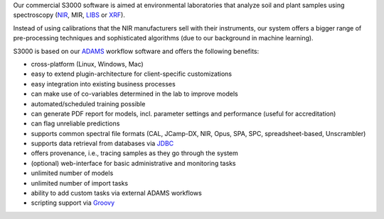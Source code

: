 .. title: S3000
.. slug: s3000
.. date: 2021-08-09 11:00:00 UTC+12:00
.. tags: 
.. category: software
.. link: 
.. description: 
.. type: text


Our commercial S3000 software is aimed at environmental laboratories that analyze soil and plant samples using
spectroscopy (`NIR <https://en.wikipedia.org/wiki/Near-infrared_spectroscopy>`__, MIR,
`LIBS <https://en.wikipedia.org/wiki/Laser-induced_breakdown_spectroscopy>`__ or
`XRF <https://en.wikipedia.org/wiki/X-ray_fluorescence>`__).

Instead of using calibrations that the NIR manufacturers sell with their instruments, our system offers a bigger
range of pre-processing techniques and sophisticated algorithms (due to our background in machine learning).

S3000 is based on our `ADAMS <https://adams.cms.waikato.ac.nz/>`__ workflow software and offers the following
benefits:

* cross-platform (Linux, Windows, Mac)
* easy to extend plugin-architecture for client-specific customizations
* easy integration into existing business processes
* can make use of co-variables determined in the lab to improve models
* automated/scheduled training possible
* can generate PDF report for models, incl. parameter settings and performance (useful for accreditation)
* can flag unreliable predictions
* supports common spectral file formats (CAL, JCamp-DX, NIR, Opus, SPA, SPC, spreadsheet-based, Unscrambler)
* supports data retrieval from databases via `JDBC <https://en.wikipedia.org/wiki/Java_Database_Connectivity>`__
* offers provenance, i.e., tracing samples as they go through the system
* (optional) web-interface for basic administrative and monitoring tasks
* unlimited number of models
* unlimited number of import tasks
* ability to add custom tasks via external ADAMS workflows
* scripting support via `Groovy <https://groovy-lang.org/>`__
